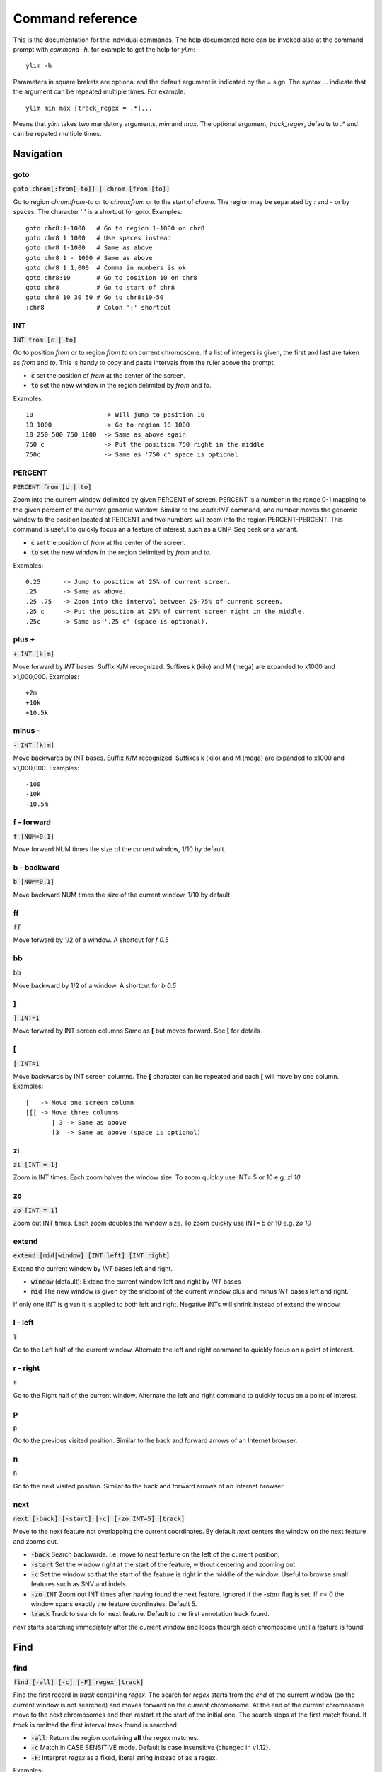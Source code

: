 .. _command_reference:

.. This document is autogenerated by CommandList.reStructuredTextHelp().
   Do not edit it here. Edit source code then run tests in CommandListTest.updateReStructuredFile() to recreate this file.

Command reference
=================

This is the documentation for the indvidual commands. The help documented here can be invoked also at the command prompt with `command -h`, for example to get the help for `ylim`::

    ylim -h

Parameters in square brakets are optional and the default argument is indicated by the `=` sign. The syntax `...` indicate that the argument can be repeated multiple times. For example::

    ylim min max [track_regex = .*]...

Means that `ylim` takes two mandatory arguments, `min` and `max`. The optional argument, `track_regex`, defaults to `.*` and can be repated multiple times.


Navigation
----------

goto
++++

:code:`goto chrom[:from[-to]] | chrom [from [to]]`

Go to region `chrom:from-to` or to `chrom:from` or to the start of `chrom`.  The region may be separated by `:` and `-` or by spaces. The character ':' is a shortcut for `goto`. Examples::

    goto chr8:1-1000   # Go to region 1-1000 on chr8
    goto chr8 1 1000   # Use spaces instead
    goto chr8 1-1000   # Same as above
    goto chr8 1 - 1000 # Same as above
    goto chr8 1 1,000  # Comma in numbers is ok
    goto chr8:10       # Go to position 10 on chr8
    goto chr8          # Go to start of chr8
    goto chr8 10 30 50 # Go to chr8:10-50
    :chr8              # Colon ':' shortcut



INT
+++

:code:`INT from [c | to]`

Go to position `from` or to region `from to` on current chromosome. If a list of integers is given, the first and last are taken as *from* and *to*. This is handy to copy and paste intervals from the ruler above the prompt.

* :code:`c` set the position of *from* at the center of the screen. 

* :code:`to` set the new window in the region delimited by *from* and *to*. 

Examples::

    10                   -> Will jump to position 10 
    10 1000              -> Go to region 10-1000 
    10 250 500 750 1000  -> Same as above again
    750 c                -> Put the position 750 right in the middle
    750c                 -> Same as '750 c' space is optional



PERCENT
+++++++

:code:`PERCENT from [c | to]`

Zoom into the current window delimited by given PERCENT of screen. PERCENT is a number in the range 0-1 mapping to the given percent of the current genomic window. Similar to the `:code:INT` command, one number moves the genomic window to the position located at PERCENT and two numbers will zoom into the region PERCENT-PERCENT.
This command is useful to quickly focus an a feature of interest, such as a ChIP-Seq peak or a variant.

* :code:`c` set the position of *from* at the center of the screen. 

* :code:`to` set the new window in the region delimited by *from* and *to*. 

Examples::

    0.25      -> Jump to position at 25% of current screen.
    .25       -> Same as above.
    .25 .75   -> Zoom into the interval between 25-75% of current screen.
    .25 c     -> Put the position at 25% of current screen right in the middle.
    .25c      -> Same as '.25 c' (space is optional).



plus +
++++++

:code:`+ INT [k|m]`

Move forward by `INT` bases. Suffix K/M recognized.  Suffixes k (kilo) and M (mega) are expanded to x1000 and x1,000,000. Examples::

    +2m
    +10k
    +10.5k



minus -
+++++++

:code:`- INT [k|m]`

Move backwards by INT bases. Suffix K/M recognized.  Suffixes k (kilo) and M (mega) are expanded to x1000 and x1,000,000.
Examples::

    -100
    -10k
    -10.5m



f - forward
+++++++++++

:code:`f [NUM=0.1]`

Move forward NUM times the size of the current window, 1/10 by default. 

b - backward
++++++++++++

:code:`b [NUM=0.1]`

Move backward NUM times the size of the current window, 1/10 by default 

ff
++

:code:`ff`

Move forward by 1/2 of a window. A shortcut for `f 0.5` 

bb
++

:code:`bb`

Move backward by 1/2 of a window. A shortcut for `b 0.5` 

]
+

:code:`] INT=1`

Move forward by INT screen columns Same as **[** but moves forward. See **[** for details

[
+

:code:`[ INT=1`

Move backwards by INT screen columns. The **[** character can be repeated and each **[** will move by one column. Examples::

    [   -> Move one screen column
    [[[ -> Move three columns
	   [ 3 -> Same as above
	   [3  -> Same as above (space is optional)



zi
++

:code:`zi [INT = 1]`

Zoom in INT times. Each zoom halves the window size.  To zoom quickly use INT= 5 or 10 e.g. `zi 10`

zo
++

:code:`zo [INT = 1]`

Zoom out INT times. Each zoom doubles the window size.  To zoom quickly use INT= 5 or 10 e.g. `zo 10`

extend
++++++

:code:`extend [mid|window] [INT left] [INT right]`

Extend the current window by `INT` bases left and right.
 
* :code:`window` (default): Extend the current window left and right by `INT` bases

* :code:`mid` The new window is given by the midpoint of the current window plus and minus `INT` bases left and right.

If only one INT is given it is applied to both left and right. Negative INTs will shrink instead of extend the window.

l - left
++++++++

:code:`l`

Go to the Left half of the current window.  Alternate the left and right command to quickly focus on a point of interest. 

r - right
+++++++++

:code:`r`

Go to the Right half of the current window.  Alternate the left and right command to quickly focus on a point of interest. 

p
+

:code:`p`

Go to the previous visited position.  Similar to the back and forward arrows of an Internet browser.

n
+

:code:`n`

Go to the next visited position.  Similar to the back and forward arrows of an Internet browser.

next
++++

:code:`next [-back] [-start] [-c] [-zo INT=5] [track]`

Move to the next feature not overlapping the current coordinates.  By default `next` centers the window on the next feature and zooms out.

* :code:`-back` Search backwards. I.e. move to next feature on the left of the current position.

* :code:`-start` Set the window right at the start of the feature, without centering and zooming out.

* :code:`-c` Set the window so that the start of the feature is right in the middle of the window. Useful to browse small features such as SNV and indels.

* :code:`-zo INT` Zoom out INT times after having found the next feature.   Ignored if the `-start` flag is set. If <= 0 the window spans exactly the feature coordinates.   Default 5.

* :code:`track` Track to search for next feature. Default to the first annotation track found.

`next` starts searching immediately after the current window and loops thourgh each chromosome until a feature is found.

Find
----

find
++++

:code:`find [-all] [-c] [-F] regex [track]`

Find the first record in `track` containing `regex`. The search for `regex` starts from the *end* of the current window (so the current window is not searched) and moves forward on the current chromosome. At the end  of the current chromosome move to the next chromosomes and then restart at  the start of the initial one. The search stops at the first match found. If `track` is omitted the first interval track found is searched.

* :code:`-all`: Return the region containing **all** the regex matches.

* :code:`-c` Match in CASE SENSITIVE mode. Default is case insensitive (changed in v1.12).

* :code:`-F`: Interpret `regex` as a fixed, literal string instead of as a regex.

Examples::

    find -all ACTB genes.gtf -> Find all the matches of ACTB. Case ignored
    find -c 'ACTB gene'      -> Find the first match of 'ACTB gene'. Case sensitive

Use single quotes to define patterns containing spaces.

seqRegex
++++++++

:code:`seqRegex [-iupac] [-c] [regex]`

Find regex in reference sequence and show matches as an additional track.  Options:

* :code:`regex` Regex to search. If missing the seq regex track is removed.

* :code:`-iupac` Enable the interpretation of the IUPAC ambiguity code. NB: This option simply converts IUPAC chracters to the corresponding regex.

* :code:`-c` Enable case-sensitive matching. Default is to ignore case.

Examples::

    seqRegex ACTG        -> Case insensitive, actg matched
    seqRegex -c ACTG     -> Case sensitive, will not match actg
    seqRegex -iupac ARYG -> Interpret (converts) R as [AG] and Y as [CT]
    seqRegex             -> Disable regex matching track

To save matches to file, see the `print` command. This command is ignored if the reference fasta sequence is missing.

bookmark
++++++++

:code:`bookmark [-d] [-n name] [-print] [> file] [chrom:from-to]`

Creates a track to save positions of interest. Without arguments, add the current position to the bookmark track. Options:

* :code:`chrom:from-to` Bookmark this region. If chrom is omitted, use the current chromosome.

* :code:`-d` Remove the bookmark at coordinates [chrom:from-to].

* :code:`-n name` Use name for this new bookmark.

* :code:`-print` prints to screen the list of current bookmarks.

* :code:`> file` saves the bookmark track to file.

Examples::

    bookmark              -> Add the current window to bookmarks.
    bookmark 100          -> Bookmark position 100 on current chrom
    bookmark 100-110      -> Bookmark position 100-110 on current chrom
    bookmark chr1:100     -> Bookmark position chr1:100
    bookmark -d chr1:100  -> Delete bookmark at chr1:100
    bookmark > books.txt  -> Save to file books.txt
    bookmark -print       -> Show table of bookmarks



Display
-------

grep
++++

:code:`grep [-i = .*] [-e = ''] [-c] [-F] [-v] [track_regex = .*]...`

Similar to grep command, filter for features including or excluding patterns. Options:

* :code:`-i regex`  Show features matching this regex.

* :code:`-e regex` Exclude features matching this regex.

* :code:`-c` Match in CASE SENSITIVE mode. Default is case insensitive (changed in v1.12).

* :code:`-F` Interpret `regex` in `-i` and `-e` as a fixed, literal string instead of as a regex.

* :code:`-v` Invert selection: apply changes to the tracks not selected by list of track_regex

* :code:`track_regex` Apply to tracks matched by `track_regex`.

*NOTES*

* Use *single quotes* to delimit patterns containing spaces e.g. :code:`-i 'ACTB gene'`

Regex `-i` and `-e` are applied to the raw lines as read from source file and it is applied only to annotation tracks (GFF, BED, VCF, etc). For example::

    grep -i RNA -e mRNA gtf gff

Will show the rows containing 'RNA' but will hide those containing 'mRNA', applies to tracks whose name matches 'gtf' or 'gff'.
With no arguments reset to default: :code:`grep -i .* -e ^$ .*` which means show everything, hide nothing, apply to all tracks.

awk
+++

:code:`awk [-off ...] [-F sep_re] [-v VAR=var] [-V] '<script>' [track_regex = .*]...`

Advanced feature filtering using awk syntax. awk offers finer control then :code:`grep` to filter records in tabular format.

Awk is column oriented. Awk splits each line into a list using a given regular expression as delimiter (default delimiter is the TAB character). To access an item, i.e. a column, use the syntax :code:`$n` where *n* is the position of the item in the list, e.g. :code:`$3` will access the third field (i.e. 3rd column). The variable :code:`$0` holds the entire line as single string.

Awk understands numbers and mathematical operators. With awk you can filter records by numeric values in one or more fields since numbers are handled as such. You can also perform arithmetic operations and filter on the results.

*OPTIONS*

* :code:`-off track_re ...`  Turn off awk filtering for tracks captured by the list of regexes.

* :code:`-F <sep_re>` Use regular expression <sep_re> as column separator. Default is '\t' (tab). To separate on white space use e.g. '\b' (backspace) or '\s' (any white space). Do not use ' '. 

* :code:`-v VAR=var` Pass to awk script the variable VAR with value var. Can be repeated.

* :code:`script` The awk script to be executed. Must wrapped in single quotes.

* :code:`-V` Invert selection: apply changes to the tracks not selected by list of track_regex

**ADDITIONAL FEATURES**

Function :code:`get(...)` can indistinctly be applied to GTF, GFF, SAM records and to INFO and FORMAT fields in VCF files. Double quoting around <tag> is optional.

* :code:`get(tag)` on **GTF**

Return the value of tag attribute.

* :code:`get(tag, [value_idx])` on **GFF**

Return the value of tag attribute. If the attribute contains multiple values return the value at index value_idx (1-based). If value_idx is missing (as default), return the entire value as it is.

* :code:`get(tag)` on **SAM**

Return the value of the given sam tag.

* :code:`get(tag, [value_index])` on **VCF**

Return the value of the given **INFO** tag. If the tag contains multiple values, optionally return only the value at index *value_index*. If necessary, prepend 'INFO/' to tag to disambiguate it from FORMAT tags or if the header does not contain this tag. If the tag is of type 'Flag', return 1 if present, 0 otherwise.

* :code:`get(tag, [sample_idx], [value_idx])` on **VCF**

Return the value of the **FORMAT** tag for sample index *sample_idx* (default to 1, first sample). If the tag contains multiple values, optionally return the value at index *value_idx*. If necessary, prepend 'FMT/' to tag to disambiguate it from INFO tags or if the header does not contain this tag.  If the tag is of type 'Flag', return 1 if present, 0 otherwise.

* Column headers

The following variables are replaced by the appropriate column indexes, so they can be used to easily select columns. Make sure the track types are selected to be compatible with the headers.

- bam tracks::

    $QNAME, $FLAG, $RNAME, $POS, $MAPQ, $CIGAR, $RNEXT, $PNEXT, $TLEN, $SEQ, $QUAL

- vcf tracks::

    $CHROM, $POS, $ID, $REF, $ALT, $QUAL, $FILTER, $INFO, $FORMAT

- gtf and gff tracks::

    $SEQNAME, $SOURCE, $FEATURE, $START, $END, $SCORE, $STRAND, $FRAME, $ATTRIBUTE

- bed tracks::

    $CHROM, $START, $END, $NAME, $SCORE, $STRAND, $THICKSTART, $THICKEND, $RGB, $BLOCKCOUNT, $BLOCKSIZES, $BLOCKSTARTS

*EXAMPLES*

Note the use of single quotes to wrap the actual script and the use of double quotes inside the script.

* Filter for lines where the 4th column is between 10 and 100. Apply only to tracks matching '.gtf' or '.gff'::

    awk '$4 > 10 && $4 <= 100' .gtf .gff

* Filter for either perfect a match or by matching a regex on 3rd column. Apply to all tracks. The second example matches regex on the entire line (similar to grep), The third example also requires features to be on + strand::

    awk '$3 == "exon" || $3 \  ".*_codon"'
    
    awk '$0 \  ".*_codon"'
    
    awk '($3 == "exon" || $3 \  ".*_codon") && $7 == "+"'

* Filter for features size (assuming bed format) and for values after log10 transformation. For log10 we need to change base using ln(x)/ln(10)::

    awk '($3 - $2) > 1000 && (log($4)/log(10)) < 3.5'

* Remove awk filter for tracks captured by .gff and .gtf::

    awk -off .gtf .gff

* Return bam records where NM tag (edit distance) is > 0. Double quotes around NM are optional::

    awk 'get(NM) > 0' .bam

* Filter vcf records by FORMAT tag. Suppose tag AD in the *second* sample is :code:`63,7`::

    awk 'get(AD, 2) ...' my.vcf      # get() returns string '63,7'
    awk 'get(AD, 2, 1) ...' my.vcf   # get() returns 63
    awk 'get(AD, 2, 2) ...' my.vcf   # get() returns 7
    awk 'get(FMT/AD, 2) ...' my.vcf  # If AD is also in INFO or missing in header

* Using header variables::

    awk '$FEATURE \  "CDS" && $START > 1234' my.gff

With no args, turn off awk for all tracks.

*NOTES & LIMITATIONS*

* This is a java implementation of awk and it is independent on whether awk is on the local system. It should behave very similar to UNIX awk and therefore it has lots of functionalities. In fact, awk is a programming language in itself, search Google for more. The original code is from https://github.com/hoijui/Jawk

* Use awk only to filter features, do not use it to edit them. If features are changed by the awk script than nothing will be retained. This is because the awk command first collects the output from awk, then it matches the features in the current window with those collected from awk.

* Each line is processed independently of the others as a separate awk execution. This means that you cannot filter one line on the bases of previous or following lines.

* This awk is slow, about x5-10 times slower than UNIX awk. For few thousand records the slowdown should be acceptable. Other things being equal, use `grep` instead.

* The default delimiter is TAB not any white space as in UNIX awk.

* An invalid script throws an ugly stack trace to stderr. To be fixed.

featureColor
++++++++++++

:code:`featureColor [-r/-R expression color] [-v] [track_regex = .*]...`

Set colour for features captured by expression.  This command affects interval feature tracks (bed, gff, vcf, etc) and overrides the default color for the lines captured by the expression. Expression is a regex or an awk script (autodetermined). It is useful to highlight features containg a string of interest, such as 'CDS' in gff files, or features where a numeric field satisfy a filter.

Options:

:code:`-r <expression> <color>` Features matching :code:`expression` will have color :code:`color`. The expression is interpreted as regex or as an awk script and it is applied to the raw lines as read from file. This option takes exactly two arguments and can be given zero or more times.

:code:`-R <expression> <color>` Same as :code:`-r` but sets color for features NOT matched by regex.

:code:`-v` Invert selection: apply changes to the tracks not selected by list of track_regex

:code:`[track_regex]` Apply to tracks captured by this list of regexes.

Example::

    featureColor -r CDS plum2 -r exon grey
    featureColor bed         -> Reset to default the track matching 'bed'
	   featureColor -R CDS grey -> Grey all features except those matching CDS
    
    Color blue where 9th field is > 3; color red where 9th is > 6
    featureColor -r '$9 > 3' blue -r '$9 > 6' red

Colors can be specified by name, name prefix, or integer in range 0-255. Available colours:`here <http://jonasjacek.github.io/colors/>`_             

Example::

    colorTrack cyan1 ts.*gtf ts.*bam 
    colorTrack 40                   <- By INT
    colorTrack darkv                <- Same as darkviolet



hideTitle
+++++++++

:code:`hideTitle [-on | -off] [-v] [track_regex = .*]...`

Set the display of the title line matched by track_regex.  Without argument -on or -off toggle between the two modes for all tracks matched by the list of regexes.

:code:`-v` Invert selection: apply changes to the tracks not selected by list of track_regex


genotype
++++++++

:code:`genotype [-n 10] [-s .*] [-r pattern rplc] [-f expr] [-v] [track_regex = .*]...`

Customise the genotype rows printed under the VCF tracks.  

:code:`-n` Display up to this many samples (rows). -1 for no limit.

:code:`-s` Select samples matching this regex.

:code:`-r` Edit sample names to replace <pattern> with <replacement>. Names are edited only for display. To completely hide names replace with empty string :code:`-r .* ''`. To restore original names use a regex matching nothing e.g. '^$'

:code:`-f` Filter samples using an expression in javascript syntax. See below for details.

:code:`-v` Invert selection: apply changes to the tracks not selected by list of track_regex

FILTER EXPRESSION

Samples can be filtered by applying arbitrary expressions to the VCF records. The VCF fields of a sample are accessed using the syntax :code:`{TAG}`.

TAG is one of the fixed fields: CHROM, POS, ID, REF, ALT, QUAL, FILTER, or one of the INFO or FORMAT tags. In case of ambiguity, the prefix 'INFO/' or 'FMT/' should be used to identify the target tag (e.g. :code:`{FMT/ID}` will access the ID field in FORMAT rather than the ID in the header).

The value(s) in a TAG are converted to the appropriate data type (Integer, String, etc). Tags holding more than one value are returned as arrays whose individual values should be accessed using the syntax :code:`[index]`. E.g. :code:`{ALT}[0]` will access the first alternate allele.

Note that the ALT and FILTER fields are always arrays, even if only one allele is present.

After substitution of the :code:`{TAG}` placeholders with the actual values, the expression string is evaluated as a javascript script so any valid JS code is allowed including the common operators: :code:`> < == != && ||`.

Importantly, the result of the expression must be a boolean, i.e. it must evaluate to true or false.

For each sample, the expression is evaluated for each VCF record in the current window and if ANY record returns *true*, the sample is filtered-in. To apply the filter to specific records either include only those records using e.g. commands :code:`grep` or :code:`awk` or make the expression more selective, e.g. by including the POS field.

As elsewhere in ASCIIGenome, if the argument (expression) contains spaces it must be enclosed in single quotes and single quotes inside the expression must be escaped. To remove the expression filter pass a blank string as argument :code:`-f ' '` (note the white space between single quotes).

The following tags can be used to filter on the genotype. When substituted, they evaluate to true according to the sample genotype. Testing the :code:`{GT}` tag, e.g. :code:`{GT} == "0/1"`, achieves a similar result and gives more control but using these tags is less error prone:

* :code:`{HOM}` genotype is homozygote.

* :code:`{HET}` genotype is heterozygote.

* :code:`{HOM_REF}` genotype is homozygote reference.

* :code:`{HOM_VAR}` homozygote for an ALT allele.

* :code:`{HET_NON_REF}` heterozygote and all alleles are non-reference.

* :code:`{CALLED}` at least one allele is not a missing value ('.' in vcf).

* :code:`{NO_CALL}` No allele is called (e.g. it appears as ./. in vcf).

* :code:`{MIXED}` genotype is comprised of both calls and no-calls.

Examples of filters::

    genotype -f '{DP} > 30' -> Display samples having DP > 30
    genotype -f '{DP} > 30 && {ID} == "rs99"' -> Select also for ID
    genotype -f '{FMT/XA} > 30 && {INFO/XA} == "foo"' -> Disambiguate tags
    genotype -f '{ALT}[0] == "C"'  -> Access the first ALT allele
    genotype -f '{HOM_REF} == false' -> Discard if homozygote ref.



editNames
+++++++++

:code:`editNames [-t] [-v] <pattern> <replacement> [track_re=.*]...`

Edit track names by substituting regex pattern with replacement. Pattern and replacement are required arguments, the default regex for track is '.*' (i.e. all tracks).

* :code:`-t` (test) flag shows what renaming would be done without actually editing the names.

* :code:`-v` Invert selection: apply changes to the tracks not selected by list of track_regex

Use '' (empty string in single quotes) to replace pattern with nothing. Examples: Given track names 'fk123_hela.bam#1' and 'fk123_hela.bed#2'::

    editNames fk123_ ''       -> hela.bam#1, hela.bed#2
    editNames fk123_ '' bam   -> hela.bam#1, fk123_hela.bed#2
    editNames _ ' '           -> fk123 hela.bam#1,  fk123 hela.bed#2
    editNames ^.*# cells      -> cells#1, cells#2
    editNames ^ xx_           -> xx_fk123_hela.bam#1, xx_fk123_hela.bed#2 (add prefix)


dataCol
+++++++

:code:`dataCol [-v] [index = 4] [track_regex = .*]...`

Select data column for bedgraph tracks containing regex.  First column has index 1. This command applies only to tracks of type bedgraph.

:code:`-v` Invert selection: apply changes to the tracks not selected by list of track_regex

For example, use column 5 on tracks containing #1 and #3::
 
    dataCol 5 #1 #3



print
+++++

:code:`print [-n INT] [-full] [-off] [-round INT] [-hl re] [-esf] [-v] [-sys CMD] [track_regex = .*]... [>|>> file]`

Print lines for the tracks matched by `track_regex`.  Useful to show exactly what features are present in the current window. Features are filtered in/out according to the :code:`grep` command. Options:

* :code:`track_regex` Apply to tracks matched by one or more of these regexes.

* :code:`-n INT=10` Print up to this many lines, default 10. No limit if < 0.

* :code:`-clip` Clip lines longer than the screen width. This is the default.

* :code:`-full` Wrap lines longer than the screen width.

* :code:`-round INT` Round numbers to this many decimal places. What constitutes a number is inferred from context. Default 3, do not round if < 0.

* :code:`-hl regex` Highlight substrings matching regex. If regex matches a FORMAT tag in a VCF record, highlight the tag itself and also the sample values corresponding to that tag.

* :code:`-esf` Explain SAM Flag. Add to SAM flag an abbreviated description.

* :code:`-off` Turn off printing.

* :code:`-v` Invert selection: apply changes to the tracks not selected by list of track_regex

* :code:`-sys` Parse the raw output with the given system command(s). Use :code:`-sys null` to turn off the system commands. These commands are executed by :code:`bash` so bash is expected to be available on the system. The commands should read from stdin and write to stdout, this is usually the case for Unix commands like :code:`cut`, :code:`sort`, etc. The command string must be enclosed in single quotes, single quotes inside the string can be escaped as \' (backslash-quote)

* :code:`>` and :code:`>>` Write output to `file`. `>` overwrites and `>>` appends to existing file. The %r variable in the filename is expanded to the current genomic coordinates. Writing to file overrides options -n and -off, lines are written in full without limit.

Without options toggle tracks between OFF and CLIP mode.

Examples::

    print                        -> Print all tracks, same as `print .*`
    print -off                   -> Turn off printing for all tracks
    print genes.bed >> genes.txt -> Append features in track(s) 'genes.bed' to file
    print -sys 'cut 1-5 | sort'  -> Select columns with `cut` and then sort
    print -sys null              -> Turn off the execution of sysy commands


Alignments
----------

readsAsPairs
++++++++++++

:code:`readsAsPairs [-on | -off] [-v] [track_regex = .*]...`

Show SAM records as pairs.
 If set, properly paired reads in the current window are showed joined up by tildes.

* :code:`-on|-off` Turn on/off the pairing mode. Or toggle between the two modes if none of these flags is set.

* :code:`-v` Invert selection: apply changes to the tracks not selected by list of track_regex

* :code:`[track_regex = .*]...` Apply to read tracks captured by these regexes.


filterVariantReads
++++++++++++++++++

:code:`filterVariantReads [-r from/to] [-all] [-v] [track_regex = .*]...`

Filter reads containing a variant in the given interval.
 :code:`filterVariantReads` selects for reads where the read sequence mismatches with the reference sequence in the given interval on the current chromosome. This command is useful to inspect reads supporting a putative alternate allele at a variant site.

NOTES

* :code:`filterVariantReads` requires a reference fasta sequence to be set, e.g. via the command line option :code:`-fa <ref.fa>` or with command :code:`setGenome`.

* The CIGAR string determines a mismatch between read and reference. Consequently, there may be an inconsistency between variant positions in reads and positions in a VCF file if some normalization or indel realignment has been performed by the variant caller that generated the VCF. In such cases consider enlarging the target interval.

* The position (POS) of deletions in VCF files refer to the first non-deleted base on the reference. Therefore, the interval to :code:`-r` should be POS+1 to filter for reads supporting a deletion (but see also the previous point).

OPTIONS

* :code:`-r region` Select reads mismatching in this interval. *region* can be given as: a single position, a position plus and/or minus an offset, an interval. See examples.

* :code:`-all` Return *all* reads intersecting the :code:`-r` interval, not just the variant ones.

* :code:`-v` Invert selection: apply changes to the tracks not selected by list of track_regex

* :code:`[track_regex = .*]...` Apply to read tracks captured by these regexes.

EXAMPLES::

    filterVariantReads -r 1000+10   <- From 1000 to 1010
    filterVariantReads -r 1000-10   <- From 990 to 1000
    filterVariantReads -r 1000+/-10 <- From 990 to 1010
    filterVariantReads -r 1000:1100 <- From 1000 to 1100
    filterVariantReads -r 1000 vars.*vcf <- Apply to tracks captured by `vars.*vcf`
    filterVariantReads              <- Remove filter for all tracks


rpm
+++

:code:`rpm [-on | -off] [-v] [track_regex = .*]`

Set display to reads per million for BAM and TDF files.
 
* :code:`-on | -off` Set mode on/off. Without arguments toggle between on and off.

* :code:`-v` Invert selection: apply changes to the tracks not selected by list of track_regex

* :code:`track_regex` List of regexes to capture target tracks.

samtools
++++++++

:code:`samtools [-f INT=0] [-F INT=4] [-q INT=0] [-v] [track_re = .*] ...`

Apply samtools filters to alignment tracks captured by the list of track regexes. Useful for stranded RNA-Seq and BS-Seq: bit flag 4096 is selects reads mapping to TOP STRAND.

* :code:`-F` Filter out flags with these bits set. NB: 4 is always set.

* :code:`-f` Require alignment to have these bits sets.

* :code:`-q` Require alignments to have MAPQ >= than this.

* :code:`-v` Invert selection: apply changes to the tracks not selected by list of track_regex

Examples::

    samtools -q 10           -> Set mapq for all tracks. -f and -F reset to default
    samtools -F 1024 foo bar -> Set -F for all track containing re foo or bar
    samtools -f 4096         -> Select TOP STRAND reads
    samtools -F 4096         -> Select BOTTOM STRAND reads
    samtools                 -> Reset all to default.


BSseq
+++++

:code:`BSseq [-on | -off] [-v] [track_regex = .*]...`

Set bisulfite mode for read tracks matched by regex. In bisulfite mode, the characters M and m mark methylated bases (i.e. unconverted C to T) and U and u are used for unmethylated bases (i.e. C converted to T). Upper case is used for reads on  forward strand, small case for reverse.

* :code:`-on | -off` Set mode. Without arguments toggle between on and off.

* :code:`-v` Invert selection: apply changes to the tracks not selected by list of track_regex

* :code:`track_regex` List of regexes to capture target tracks.

Ignored without reference fasta sequence.

General
-------

setGenome
+++++++++

:code:`setGenome fasta|bam|genome`

Set genome and reference sequence. The genome, i.e. the list of contig names and sizes, can be extracted from the fasta reference, from a bam file or from a genome identifier (e.g. hg19). If a fasta file is used also the reference sequence becomes available.

Without arguments, set the genome using the last opened fasta file, if any and if compatible with the current tracks.

setConfig
+++++++++

:code:`setConfig <file|tag> | <key> <value>`

Set configuration arguments. 

If only one argument is given then the entire settings are replaced. Configuration can be set with one of the built-in themes: 'black_on_white', 'white_on_black', 'metal'. Alternatively, configuration can be read from file. For examples files see 
https://github.com/dariober/ASCIIGenome/blob/master/resources/config/

If two arguments are given, they are taken as a key/value pair to reset.

Examples::

    setConfig metal
    setConfig /path/to/mytheme.conf
	   setConfig max_reads_in_stack 20000 <- Reset this param only

Parameters and current settings::

    background                         231   # Background colour                                          
    foreground                         0     # Foreground colour                                          
    seq_a                              12    # Colour for nucleotide A                                    
    seq_c                              9     # Colour for nucleotide C                                    
    seq_g                              2     # Colour for nucleotide G                                    
    seq_t                              11    # Colour for nucleotide T                                    
    seq_other                          0     # Colour for any other nucleotide                            
    shade_low_mapq                     249   # Colour for shading reads wit low MAPQ                      
    methylated_foreground              231   # Foreground colour for methylated C                         
    unmethylated_foreground            231   # Foreground colour for unmethylated C                       
    methylated_background              9     # Background colour for methylated C                         
    unmethylated_background            12    # Background colour for unmethylated C                       
    title_colour                       0     # Default Colour for titles                                  
    feature_background_positive_strand 147   # Colour for features on forward strand                      
    feature_background_negative_strand 224   # Colour for features on reverse strand                      
    feature_background_no_strand       249   # Colour for features without strand information             
    footer                             12    # Colour for footer line                                     
    chrom_ideogram                     0     # Colour for chromosome ideogram                             
    ruler                              0     # Colour for ruler                                           
    max_reads_in_stack                 2000  # Max number of reads to accumulate when showing read tracks 
    shade_baseq                        13    # Shade read base when quality is below this threshold       
    shade_structural_variant           33    # Background colour for reads suggesting structural variation
    highlight_mid_char                 true  # Highlight mid-character in read tracks?                    
    nucs_as_letters                    true  # Show read nucleotides as letters at single base resolution?
    show_soft_clip                     false # NOT IN USE YET - Show soft clipped bases in read tracks?   

explainSamFlag
++++++++++++++

:code:`explainSamFlag INT [INT ...]`

Explain the list of bitwise SAM flags.  Decode one or more sam flags to human readable form and print them as a table. Similar to https://broadinstitute.github.io/picard/explain-flags.html

show
++++

:code:`show <arg>`

Show or set features to display.  The argument :code:`arg` takes the following choices:

* :code:`genome`: Show chromosomes and their sizes as barplot provided a genome file is available.

* :code:`trackInfo`: Show information on tracks.

* :code:`gruler`: Toggle the display of the genomic coordinates as ruler.

* :code:`pctRuler`: Toggle the display of the column number of the terminal (useful for navigation within the current genomic window).

:code:`arg` can be just a prefix of the argument name, e.g. :code:`show ge` will be recognized as :code:`show genome`.

recentlyOpened
++++++++++++++

:code:`recentlyOpened [-grep = .*]`

List recently opened files.  Files are listed with their absolute path.

* :code:`-n INT` Return only the last INT files.

* :code:`-grep <pattern>` Filter for files (strings) matching pattern. Use single quotes to define patterns containing spaces, e.g. :code:`-grep 'goto chr1'`.

open
++++

:code:`open [files | URLs | indexes]...`

Add tracks from local or remote files.  The list of files to open can be a list of file names or URLs. For local files, glob characters (wildcard) are expanded as in Bash (but note that currently globs in directory names are not expanded.)

Alternatively, the files to open can be given as numeric indexes of recently opened files (see command :code:`recentlyOpened`). The last opened file has index 1, the second last 2, etc.

Examples::

    open peaks.bed genes.*.gtf        <- Note use of wildecard
    open http://remote/host/peaks.bed <- From URL
    open 1 2 3                        <- The three most recent files


reload
++++++

:code:`reload [track_regex = .*]...`

Reload track files.  *reload* is useful when an input track file is edited by external actions and you want to reload it in the current session. This is easier than dropping and re-opening tracks with *dropTracks ... && open ...* since track formattings and filters are preserved.

A track is dropped if it cannot be reloaded, for example when the sequence disctionary has become incompatible with the current one.

Examples::

    reload       <- reload all tracks
    reload .bam  <- reload files matching '.bam'

dropTracks
++++++++++

:code:`dropTracks [-t] [-v] track_regex [track_regex]...`

Drop tracks matching any of the listed regexes. * :code:`-t` (test) flag only shows which tracks would be removed but do not remove them.

* :code:`-v` Invert selection: apply changes to the tracks not selected by list of track_regex

Examples::

    dropTracks bam


orderTracks
+++++++++++

:code:`orderTracks [track_regex]...`

Reorder tracks according to the list of regexes or sort by name. Not all the tracks need to be listed, the missing ones follow the listed ones in unchanged order. Without arguments sort track by tag name.
For example, given the track list: `[hela.bam#1, hela.bed#2, hek.bam#3, hek.bed#4]`::

    orderTracks #2 #1   -> [hela.bed#2, hela.bam#1, hek.bam#3, hek.bed#4]
    orderTracks bam bed -> [hela.bam#1, hek.bam#3, hela.bed#2, hek.bed#4]
    orderTracks . bam  -> 'bam' tracks go last
    orderTracks         -> name sort [hela.bam#1, hela.bed#2, hek.bam#3, hek.bed#4]


posHistory
++++++++++

:code:`posHistory [-n INT=10]`

List the visited positions. Recorded positions include the current and the previous sessions of ASCIIGenome.

:code:`-n INT` Show only the last INT positions. Show all if <= 0.

history
+++++++

:code:`history [-n INT] [-grep = .*]`

List the executed commands.  Commands executed in previous sessions of ASCIIGenome are in \ /.asciigenome_history

* :code:`-n INT` Return only the last INT commands.

* :code:`-grep <pattern>` Filter for commands (strings) matching pattern. Use single quotes to define patterns containing spaces, e.g. :code:`-grep 'goto chr1'`

save
++++

:code:`save [>>] [filename = chrom_start_end.txt']`

Save screenshot to file as text or pdf format. The default file name is generated from the current coordinates and the default format is plain text. If the file name has extension '.pdf' then save as pdf. To append to an existing file use :code:`>>`. The string :code:`%r` in the file name is replaced with the current coordinates. Examples::

    save mygene.txt    -> Save to mygene.txt as text
    save >> mygene.txt -> Append to mygene.txt
    save               -> Save to chrom_start-end.txt as text
    save .pdf          -> Save to chrom_start-end.pdf as pdf
    save mygene.%r.pdf -> Save to mygene.chr1_100-200.pdf as pdf



sys
+++

:code:`sys [-L] command`

Execute a system command. By default the given :code:`command` is executed as a string passed to Bash as :code:`bash -c string`. With the :code:`-L` option the command is executed literally as it is. Note that with the :code:`-L` option globs are not expanded by Java. Examples::

    sys pwd                          <- Print working directory name
    sys ls *.bam                     <- List files ending in .bam
    sys bcftools view -h vars.vcf.gz <- Print vcf header


q
+

:code:`q`

Quit 

h
+

:code:`h`

:code:`help`, :code:`h`, :code:`-h`, and :code:`?` show this help.
For help on individual commands use one of::

    command -h
    ?command
    help command

e.g. `ylim -h` 


